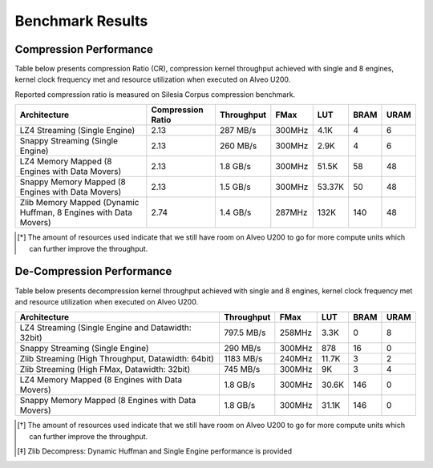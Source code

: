 .. CompressionLib_Docs documentation master file, created by
   sphinx-quickstart on Thu Jun 20 14:04:09 2019.
   You can adapt this file completely to your liking, but it should at least
   contain the root `toctree` directive.

.. meta::
   :keywords: Vitis, Library, Data Compression, Xilinx, Zlib, LZ4, Snappy, ZLIB, FPGA Benchmark, Compression Benchmark
   :description: This page provides benchmarking results of various Vitis Data Compression Applications. Results include throughput and FPGA resources.
   :xlnxdocumentclass: Document
   :xlnxdocumenttype: Tutorials

=================
Benchmark Results
=================

Compression Performance
```````````````````````

Table below presents compression Ratio (CR), compression kernel throughput achieved with single and 8 engines, 
kernel clock frequency met and resource utilization when executed on Alveo U200.

Reported compression ratio is measured on Silesia Corpus compression benchmark.

+-----------------------------------------------------------------+----------------------+--------------+----------+---------+-------+-------+
| Architecture                                                    |  Compression Ratio   |  Throughput  |  FMax    |  LUT    |  BRAM |  URAM |
+=================================================================+======================+==============+==========+=========+=======+=======+
| LZ4 Streaming (Single Engine)                                   |        2.13          |   287 MB/s   |  300MHz  |  4.1K   |  4    |  6    |
+-----------------------------------------------------------------+----------------------+--------------+----------+---------+-------+-------+
| Snappy Streaming (Single Engine)                                |        2.13          |   260 MB/s   |  300MHz  |  2.9K   |  4    |  6    |
+-----------------------------------------------------------------+----------------------+--------------+----------+---------+-------+-------+
| LZ4 Memory Mapped (8 Engines with Data Movers)                  |        2.13          |   1.8 GB/s   |  300MHz  |  51.5K  |  58   |  48   |
+-----------------------------------------------------------------+----------------------+--------------+----------+---------+-------+-------+
| Snappy Memory Mapped (8 Engines with Data Movers)               |        2.13          |   1.5 GB/s   |  300MHz  |  53.37K |  50   |  48   |
+-----------------------------------------------------------------+----------------------+--------------+----------+---------+-------+-------+
| Zlib Memory Mapped (Dynamic Huffman, 8 Engines with Data Movers)|        2.74          |   1.4 GB/s   |  287MHz  |  132K   |  140  |  48   |
+-----------------------------------------------------------------+----------------------+--------------+----------+---------+-------+-------+


.. [*] The amount of resources used indicate that we still have room on Alveo U200 to go for more compute units which can further improve the throughput.


De-Compression Performance
``````````````````````````

Table below presents decompression kernel throughput achieved with single and 8 engines, 
kernel clock frequency met and resource utilization when executed on Alveo U200.

+----------------------------------------------------------------------+--------------+----------+---------+-------+------+
| Architecture                                                         |  Throughput  |  FMax    |  LUT    |  BRAM | URAM |           
+======================================================================+==============+==========+=========+=======+======+
| LZ4 Streaming (Single Engine and Datawidth: 32bit)                   |   797.5 MB/s |  258MHz  |  3.3K   |  0    |  8   |
+----------------------------------------------------------------------+--------------+----------+---------+-------+------+
| Snappy Streaming (Single Engine)                                     |   290 MB/s   |  300MHz  |  878    |  16   |  0   |
+----------------------------------------------------------------------+--------------+----------+---------+-------+------+
| Zlib Streaming (High Throughput, Datawidth: 64bit)                   |   1183 MB/s  |  240MHz  |  11.7K  |  3    |  2   |
+----------------------------------------------------------------------+--------------+----------+---------+-------+------+
| Zlib Streaming (High FMax, Datawidth: 32bit)                         |   745 MB/s   |  300MHz  |  9K     |  3    |  4   |
+----------------------------------------------------------------------+--------------+----------+---------+-------+------+
| LZ4 Memory Mapped (8 Engines with Data Movers)                       |   1.8 GB/s   |  300MHz  |  30.6K  |  146  |  0   |
+----------------------------------------------------------------------+--------------+----------+---------+-------+------+
| Snappy Memory Mapped (8 Engines with Data Movers)                    |   1.8 GB/s   |  300MHz  |  31.1K  |  146  |  0   |
+----------------------------------------------------------------------+--------------+----------+---------+-------+------+

.. [*] The amount of resources used indicate that we still have room on Alveo U200 to go for more compute units which can further improve the throughput.
.. [*] Zlib Decompress: Dynamic Huffman and Single Engine performance is provided   

